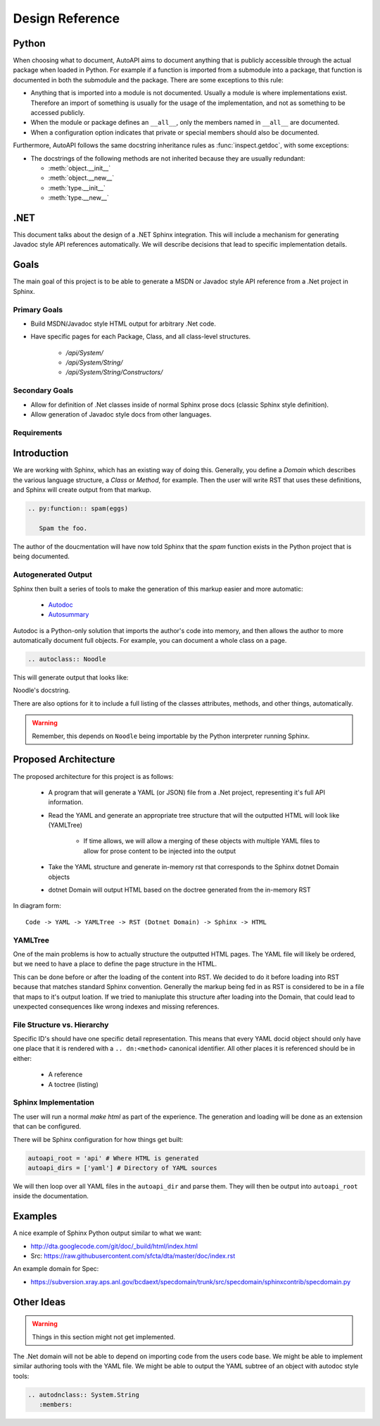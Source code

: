 Design Reference
================

Python
------

When choosing what to document,
AutoAPI aims to document anything that is publicly accessible through the actual package
when loaded in Python.
For example if a function is imported from a submodule into a package,
that function is documented in both the submodule and the package.
There are some exceptions to this rule:

* Anything that is imported into a module is not documented.
  Usually a module is where implementations exist.
  Therefore an import of something is usually for the usage of the implementation,
  and not as something to be accessed publicly.
* When the module or package defines an ``__all__``,
  only the members named in ``__all__`` are documented.
* When a configuration option indicates that private
  or special members should also be documented.

Furthermore, AutoAPI follows the same docstring inheritance rules as :func:`inspect.getdoc`,
with some exceptions:

* The docstrings of the following methods are not inherited because they are usually redundant:

  * :meth:`object.__init__`
  * :meth:`object.__new__`
  * :meth:`type.__init__`
  * :meth:`type.__new__`


.NET
----
This document talks about the design of a .NET Sphinx integration.
This will include a mechanism for generating Javadoc style API references automatically.
We will describe decisions that lead to specific implementation details.

Goals
-----

The main goal of this project is to be able to generate a MSDN or Javadoc style API reference from a .Net project in Sphinx.

Primary Goals
~~~~~~~~~~~~~

* Build MSDN/Javadoc style HTML output for arbitrary .Net code.
* Have specific pages for each Package, Class, and all class-level structures.
	
	- `/api/System/`
	- `/api/System/String/`
	- `/api/System/String/Constructors/`

Secondary Goals
~~~~~~~~~~~~~~~

* Allow for definition of .Net classes inside of normal Sphinx prose docs (classic Sphinx style definition).
* Allow generation of Javadoc style docs from other languages.

Requirements
~~~~~~~~~~~~

Introduction
------------

We are working with Sphinx,
which has an existing way of doing this.
Generally, you define a `Domain` which describes the various language structure,
a *Class* or *Method*, for example.
Then the user will write RST that uses these definitions,
and Sphinx will create output from that markup.

.. code-block:: rst

	.. py:function:: spam(eggs)

	   Spam the foo.


The author of the doucmentation will have now told Sphinx that the *spam* function exists in the Python project that is being documented.

Autogenerated Output
~~~~~~~~~~~~~~~~~~~~

Sphinx then built a series of tools to make the generation of this markup easier and more automatic:

	* `Autodoc <http://sphinx-doc.org/ext/autodoc.html>`_
	* `Autosummary <http://sphinx-doc.org/ext/autosummary.html>`_

Autodoc is a Python-only solution that imports the author's code into memory, and then allows the author to more automatically document full objects. For example, you can document a whole class on a page.

.. code-block:: py

	.. autoclass:: Noodle

This will generate output that looks like:

.. class:: Noodle

   Noodle's docstring.

There are also options for it to include a full listing of the classes attributes, methods, and other things, automatically.

.. warning:: Remember, this depends on ``Noodle`` being importable by the Python interpreter running Sphinx. 

Proposed Architecture
---------------------

The proposed architecture for this project is as follows:

	* A program that will generate a YAML (or JSON) file from a .Net project, representing it's full API information.
	* Read the YAML and generate an appropriate tree structure that will the outputted HTML will look like (YAMLTree)

	    - If time allows, we will allow a merging of these objects with multiple YAML files to allow for prose content to be injected into the output

	* Take the YAML structure and generate in-memory rst that corresponds to the Sphinx dotnet Domain objects
	* dotnet Domain will output HTML based on the doctree generated from the in-memory RST

In diagram form::

	Code -> YAML -> YAMLTree -> RST (Dotnet Domain) -> Sphinx -> HTML

YAMLTree
~~~~~~~~

One of the main problems is how to actually structure the outputted HTML pages.
The YAML file will likely be ordered,
but we need to have a place to define the page structure in the HTML.

This can be done before or after the loading of the content into RST.
We decided to do it before loading into RST because that matches standard Sphinx convention.
Generally the markup being fed in as RST is considered to be in a file that maps to it's output loation.
If we tried to maniuplate this structure after loading into the Domain,
that could lead to unexpected consequences like wrong indexes and missing references.

File Structure vs. Hierarchy
~~~~~~~~~~~~~~~~~~~~~~~~~~~~

Specific ID's should have one specific detail representation. 
This means that every YAML docid object should only have one place that it is rendered with a ``.. dn:<method>`` canonical identifier.
All other places it is referenced should be in either:

	* A reference 
	* A toctree (listing)


Sphinx Implementation
~~~~~~~~~~~~~~~~~~~~~

The user will run a normal `make html` as part of the experience.
The generation and loading will be done as an extension that can be configured.

There will be Sphinx configuration for how things get built:

.. code-block:: rst

    autoapi_root = 'api' # Where HTML is generated
    autoapi_dirs = ['yaml'] # Directory of YAML sources

We will then loop over all YAML files in the ``autoapi_dir`` and parse them.
They will then be output into ``autoapi_root`` inside the documentation.



Examples
--------

A nice example of Sphinx Python output similar to what we want:

* http://dta.googlecode.com/git/doc/_build/html/index.html
* Src: https://raw.githubusercontent.com/sfcta/dta/master/doc/index.rst

An example domain for Spec:

* https://subversion.xray.aps.anl.gov/bcdaext/specdomain/trunk/src/specdomain/sphinxcontrib/specdomain.py

Other Ideas
-----------

.. warning:: Things in this section might not get implemented.

The .Net domain will not be able to depend on importing code from the users code base. We might be able to implement similar authoring tools with the YAML file. We might be able to output the YAML subtree of an object with autodoc style tools:

.. code-block:: rst

   .. autodnclass:: System.String
      :members:

